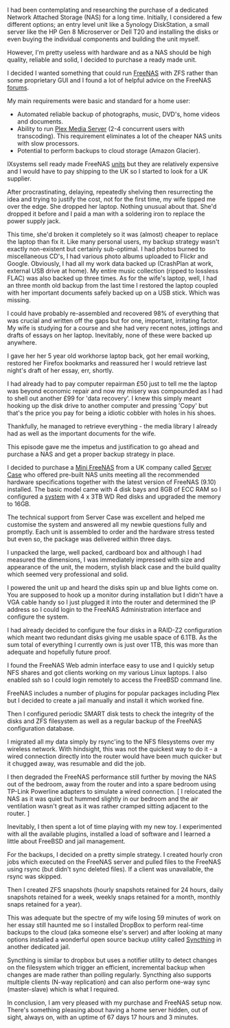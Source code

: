 #+OPTIONS: ^:nil
#+BEGIN_COMMENT
.. title: adventures with FreeNAS
.. slug: adventures-with-freenas
.. date: 2016-06-24 12:07
.. tags: freenas
.. category: linux
.. link:
.. description:
.. type: text
#+END_COMMENT

I had been contemplating and researching the purchase of a dedicated
Network Attached Storage (NAS) for a long time. Initially, I
considered a few different options; an entry level unit like a
Synology DiskStation, a small server like the HP Gen 8 Microserver or
Dell T20 and installing the disks or even buying the individual
components and building the unit myself.

However, I'm pretty useless with hardware and as a NAS should be high
quality, reliable and solid, I decided to purchase a ready made unit.

I decided I wanted something that could run [[http://www.freenas.org/][FreeNAS]] with ZFS rather
than some proprietary GUI and I found a lot of helpful advice on the
FreeNAS [[https://forums.freenas.org/index.php][forums]].

My main requirements were basic and standard for a home user:

- Automated reliable backup of photographs, music, DVD's, home videos
  and documents.
- Ability to run [[https://www.plex.tv/][Plex Media Server]] (2-4 concurrent users with
  transcoding). This requirement eliminates a lot of the cheaper NAS
  units with slow processors.
- Potential to perform backups to cloud storage (Amazon Glacier).

IXsystems sell ready made FreeNAS [[https://www.ixsystems.com/freenas-mini/][units]] but they are relatively
expensive and I would have to pay shipping to the UK so I started to
look for a UK supplier.

After procrastinating, delaying, repeatedly shelving then resurrecting
the idea and trying to justify the cost, not for the first time, my
wife tipped me over the edge. She dropped her laptop. Nothing unusual
about that. She'd dropped it before and I paid a man with a soldering
iron to replace the power supply jack.

This time, she'd broken it completely so it was (almost) cheaper to
replace the laptop than fix it. Like many personal users, my backup
strategy wasn't exactly non-existent but certainly sub-optimal. I had
photos burned to miscellaneous CD's, I had various photo albums
uploaded to Flickr and Google. Obviously, I had all my work data
backed up (CrashPlan at work, external USB drive at home). My entire
music collection (ripped to lossless FLAC) was also backed up three
times. As for the wife's laptop, well, I had an three month old backup
from the last time I restored the laptop coupled with her important
documents safely backed up on a USB stick. Which was missing.

I could have probably re-assembled and recovered 98% of everything
that was crucial and written off the gaps but for one, important,
irritating factor. My wife is studying for a course and she had very
recent notes, jottings and drafts of essays on her laptop. Inevitably,
none of these were backed up anywhere.

I gave her her 5 year old workhorse laptop back, got her email
working, restored her Firefox bookmarks and reassured her I would
retrieve last night's draft of her essay, err, shortly.

I had already had to pay computer repairman £50 just to tell me the
laptop was beyond economic repair and now my misery was compounded as
I had to shell out another £99 for 'data recovery'. I knew this simply
meant hooking up the disk drive to another computer and pressing
'Copy' but that's the price you pay for being a idiotic cobbler with
holes in his shoes.

Thankfully, he managed to retrieve everything - the media library I
already had as well as the important documents for the wife.

This episode gave me the impetus and justification to go ahead and
purchase a NAS and get a proper backup strategy in place.

I decided to purchase a [[http://www.powernas.co.uk/for-home/mini-freenas/][Mini FreeNAS]] from a UK company called [[https://www.servercase.co.uk/][Server
Case]] who offered pre-built NAS units meeting all the recommended
hardware specifications together with the latest version of FreeNAS
(9.10) installed. The basic model came with 4 disk bays and 8GB of ECC
RAM so I configured a [[https://www.servercase.co.uk/shop/server-solutions/nas-servers/desktop/powernas---mini-home-server---cma---4x-3tb-12tb-pn-cma-12tb/][system]] with 4 x 3TB WD Red disks and upgraded
the memory to 16GB.

The technical support from Server Case was excellent and helped me
customise the system and answered all my newbie questions fully and
promptly. Each unit is assembled to order and the hardware stress
tested but even so, the package was delivered within three days.

I unpacked the large, well packed, cardboard box and although I had
measured the dimensions, I was immediately impressed with size and
appearance of the unit, the modern, stylish black case and the build
quality which seemed very professional and solid.

I powered the unit up and heard the disks spin up and blue lights come
on. You are supposed to hook up a monitor during installation but I
didn't have a VGA cable handy so I just plugged it into the router and
determined the IP address so I could login to the FreeNAS
Administration interface and configure the system.

I had already decided to configure the four disks in a RAID-Z2
configuration which meant two redundant disks giving me usable space
of 6.1TB. As the sum total of everything I currently own is just over
1TB, this was more than adequate and hopefully future proof.

I found the FreeNAS Web admin interface easy to use and I quickly
setup NFS shares and got clients working on my various Linux
laptops. I also enabled ssh so I could login remotely to access the
FreeBSD command line.

FreeNAS includes a number of plugins for popular packages including
Plex but I decided to create a jail manually and install it which
worked fine.

Then I configured periodic SMART disk tests to check the integrity of
the disks and ZFS filesystem as well as a regular backup of the
FreeNAS configuration database.

I migrated all my data simply by rsync'ing to the NFS filesystems over
my wireless network. With hindsight, this was not the quickest way to
do it - a wired connection directly into the router would have been
much quicker but it chugged away, was resumable and did the job.

I then degraded the FreeNAS performance still further by moving the
NAS out of the bedroom, away from the router and into a spare bedroom
using TP-Link Powerline adapters to simulate a wired connection. [ I
relocated the NAS as it was quiet but hummed slightly in our bedroom
and the air ventilation wasn't great as it was rather cramped sitting
adjacent to the router. ]

Inevitably, I then spent a lot of time playing with my new toy. I
experimented with all the available plugins, installed a load of
software and I learned a little about FreeBSD and jail management.

For the backups, I decided on a pretty simple strategy. I created
hourly cron jobs which executed on the FreeNAS server and pulled files
to the FreeNAS using rsync (but didn't sync deleted files). If a
client was unavailable, the rsync was skipped.

Then I created ZFS snapshots (hourly snapshots retained for 24 hours,
daily snapshots retained for a week, weekly snaps retained for a
month, monthly snaps retained for a year).

This was adequate but the spectre of my wife losing 59 minutes of work
on her essay still haunted me so I installed DropBox to perform
real-time backups to the cloud (aka someone else's server) and after
looking at many options installed a wonderful open source backup
utility called [[https://syncthing.net/][Syncthing]] in another dedicated jail.

Syncthing is similar to dropbox but uses a notifier utility to detect
changes on the filesystem which trigger an efficient, incremental
backup when changes are made rather than polling regularly. Syncthing
also supports multiple clients (N-way replication) and can also
perform one-way sync (master-slave) which is what I required.

In conclusion, I am very pleased with my purchase and FreeNAS setup
now. There's something pleasing about having a home server hidden, out
of sight, always on, with an uptime of 67 days 17 hours and 3 minutes.
